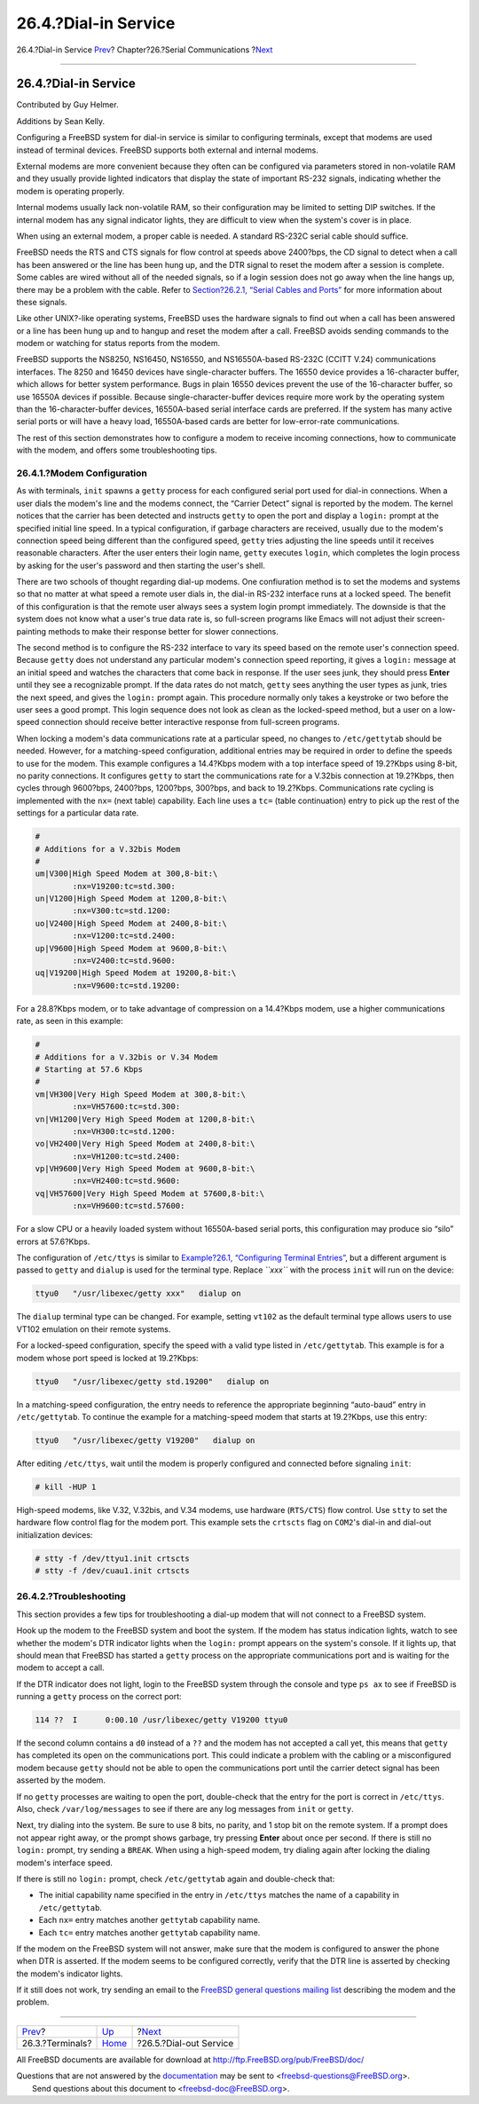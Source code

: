 =====================
26.4.?Dial-in Service
=====================

.. raw:: html

   <div class="navheader">

26.4.?Dial-in Service
`Prev <term.html>`__?
Chapter?26.?Serial Communications
?\ `Next <dialout.html>`__

--------------

.. raw:: html

   </div>

.. raw:: html

   <div class="sect1">

.. raw:: html

   <div class="titlepage" xmlns="">

.. raw:: html

   <div>

.. raw:: html

   <div>

26.4.?Dial-in Service
---------------------

.. raw:: html

   </div>

.. raw:: html

   <div>

Contributed by Guy Helmer.

.. raw:: html

   </div>

.. raw:: html

   <div>

Additions by Sean Kelly.

.. raw:: html

   </div>

.. raw:: html

   </div>

.. raw:: html

   </div>

Configuring a FreeBSD system for dial-in service is similar to
configuring terminals, except that modems are used instead of terminal
devices. FreeBSD supports both external and internal modems.

External modems are more convenient because they often can be configured
via parameters stored in non-volatile RAM and they usually provide
lighted indicators that display the state of important RS-232 signals,
indicating whether the modem is operating properly.

Internal modems usually lack non-volatile RAM, so their configuration
may be limited to setting DIP switches. If the internal modem has any
signal indicator lights, they are difficult to view when the system's
cover is in place.

When using an external modem, a proper cable is needed. A standard
RS-232C serial cable should suffice.

FreeBSD needs the RTS and CTS signals for flow control at speeds above
2400?bps, the CD signal to detect when a call has been answered or the
line has been hung up, and the DTR signal to reset the modem after a
session is complete. Some cables are wired without all of the needed
signals, so if a login session does not go away when the line hangs up,
there may be a problem with the cable. Refer to `Section?26.2.1, “Serial
Cables and Ports” <serial.html#term-cables-null>`__ for more information
about these signals.

Like other UNIX?-like operating systems, FreeBSD uses the hardware
signals to find out when a call has been answered or a line has been
hung up and to hangup and reset the modem after a call. FreeBSD avoids
sending commands to the modem or watching for status reports from the
modem.

FreeBSD supports the NS8250, NS16450, NS16550, and NS16550A-based
RS-232C (CCITT V.24) communications interfaces. The 8250 and 16450
devices have single-character buffers. The 16550 device provides a
16-character buffer, which allows for better system performance. Bugs in
plain 16550 devices prevent the use of the 16-character buffer, so use
16550A devices if possible. Because single-character-buffer devices
require more work by the operating system than the 16-character-buffer
devices, 16550A-based serial interface cards are preferred. If the
system has many active serial ports or will have a heavy load,
16550A-based cards are better for low-error-rate communications.

The rest of this section demonstrates how to configure a modem to
receive incoming connections, how to communicate with the modem, and
offers some troubleshooting tips.

.. raw:: html

   <div class="sect2">

.. raw:: html

   <div class="titlepage" xmlns="">

.. raw:: html

   <div>

.. raw:: html

   <div>

26.4.1.?Modem Configuration
~~~~~~~~~~~~~~~~~~~~~~~~~~~

.. raw:: html

   </div>

.. raw:: html

   </div>

.. raw:: html

   </div>

As with terminals, ``init`` spawns a ``getty`` process for each
configured serial port used for dial-in connections. When a user dials
the modem's line and the modems connect, the “Carrier Detect” signal is
reported by the modem. The kernel notices that the carrier has been
detected and instructs ``getty`` to open the port and display a
``login:`` prompt at the specified initial line speed. In a typical
configuration, if garbage characters are received, usually due to the
modem's connection speed being different than the configured speed,
``getty`` tries adjusting the line speeds until it receives reasonable
characters. After the user enters their login name, ``getty`` executes
``login``, which completes the login process by asking for the user's
password and then starting the user's shell.

There are two schools of thought regarding dial-up modems. One
confiuration method is to set the modems and systems so that no matter
at what speed a remote user dials in, the dial-in RS-232 interface runs
at a locked speed. The benefit of this configuration is that the remote
user always sees a system login prompt immediately. The downside is that
the system does not know what a user's true data rate is, so full-screen
programs like Emacs will not adjust their screen-painting methods to
make their response better for slower connections.

The second method is to configure the RS-232 interface to vary its speed
based on the remote user's connection speed. Because ``getty`` does not
understand any particular modem's connection speed reporting, it gives a
``login:`` message at an initial speed and watches the characters that
come back in response. If the user sees junk, they should press
**Enter** until they see a recognizable prompt. If the data rates do not
match, ``getty`` sees anything the user types as junk, tries the next
speed, and gives the ``login:`` prompt again. This procedure normally
only takes a keystroke or two before the user sees a good prompt. This
login sequence does not look as clean as the locked-speed method, but a
user on a low-speed connection should receive better interactive
response from full-screen programs.

When locking a modem's data communications rate at a particular speed,
no changes to ``/etc/gettytab`` should be needed. However, for a
matching-speed configuration, additional entries may be required in
order to define the speeds to use for the modem. This example configures
a 14.4?Kbps modem with a top interface speed of 19.2?Kbps using 8-bit,
no parity connections. It configures ``getty`` to start the
communications rate for a V.32bis connection at 19.2?Kbps, then cycles
through 9600?bps, 2400?bps, 1200?bps, 300?bps, and back to 19.2?Kbps.
Communications rate cycling is implemented with the ``nx=`` (next table)
capability. Each line uses a ``tc=`` (table continuation) entry to pick
up the rest of the settings for a particular data rate.

.. code:: programlisting

    #
    # Additions for a V.32bis Modem
    #
    um|V300|High Speed Modem at 300,8-bit:\
            :nx=V19200:tc=std.300:
    un|V1200|High Speed Modem at 1200,8-bit:\
            :nx=V300:tc=std.1200:
    uo|V2400|High Speed Modem at 2400,8-bit:\
            :nx=V1200:tc=std.2400:
    up|V9600|High Speed Modem at 9600,8-bit:\
            :nx=V2400:tc=std.9600:
    uq|V19200|High Speed Modem at 19200,8-bit:\
            :nx=V9600:tc=std.19200:

For a 28.8?Kbps modem, or to take advantage of compression on a
14.4?Kbps modem, use a higher communications rate, as seen in this
example:

.. code:: programlisting

    #
    # Additions for a V.32bis or V.34 Modem
    # Starting at 57.6 Kbps
    #
    vm|VH300|Very High Speed Modem at 300,8-bit:\
            :nx=VH57600:tc=std.300:
    vn|VH1200|Very High Speed Modem at 1200,8-bit:\
            :nx=VH300:tc=std.1200:
    vo|VH2400|Very High Speed Modem at 2400,8-bit:\
            :nx=VH1200:tc=std.2400:
    vp|VH9600|Very High Speed Modem at 9600,8-bit:\
            :nx=VH2400:tc=std.9600:
    vq|VH57600|Very High Speed Modem at 57600,8-bit:\
            :nx=VH9600:tc=std.57600:

For a slow CPU or a heavily loaded system without 16550A-based serial
ports, this configuration may produce sio “silo” errors at 57.6?Kbps.

The configuration of ``/etc/ttys`` is similar to `Example?26.1,
“Configuring Terminal Entries” <term.html#ex-etc-ttys>`__, but a
different argument is passed to ``getty`` and ``dialup`` is used for the
terminal type. Replace *``xxx``* with the process ``init`` will run on
the device:

.. code:: programlisting

    ttyu0   "/usr/libexec/getty xxx"   dialup on

The ``dialup`` terminal type can be changed. For example, setting
``vt102`` as the default terminal type allows users to use VT102
emulation on their remote systems.

For a locked-speed configuration, specify the speed with a valid type
listed in ``/etc/gettytab``. This example is for a modem whose port
speed is locked at 19.2?Kbps:

.. code:: programlisting

    ttyu0   "/usr/libexec/getty std.19200"   dialup on

In a matching-speed configuration, the entry needs to reference the
appropriate beginning “auto-baud” entry in ``/etc/gettytab``. To
continue the example for a matching-speed modem that starts at
19.2?Kbps, use this entry:

.. code:: programlisting

    ttyu0   "/usr/libexec/getty V19200"   dialup on

After editing ``/etc/ttys``, wait until the modem is properly configured
and connected before signaling ``init``:

.. code:: screen

    # kill -HUP 1

High-speed modems, like V.32, V.32bis, and V.34 modems, use hardware
(``RTS/CTS``) flow control. Use ``stty`` to set the hardware flow
control flag for the modem port. This example sets the ``crtscts`` flag
on ``COM2``'s dial-in and dial-out initialization devices:

.. code:: screen

    # stty -f /dev/ttyu1.init crtscts
    # stty -f /dev/cuau1.init crtscts

.. raw:: html

   </div>

.. raw:: html

   <div class="sect2">

.. raw:: html

   <div class="titlepage" xmlns="">

.. raw:: html

   <div>

.. raw:: html

   <div>

26.4.2.?Troubleshooting
~~~~~~~~~~~~~~~~~~~~~~~

.. raw:: html

   </div>

.. raw:: html

   </div>

.. raw:: html

   </div>

This section provides a few tips for troubleshooting a dial-up modem
that will not connect to a FreeBSD system.

Hook up the modem to the FreeBSD system and boot the system. If the
modem has status indication lights, watch to see whether the modem's DTR
indicator lights when the ``login:`` prompt appears on the system's
console. If it lights up, that should mean that FreeBSD has started a
``getty`` process on the appropriate communications port and is waiting
for the modem to accept a call.

If the DTR indicator does not light, login to the FreeBSD system through
the console and type ``ps ax`` to see if FreeBSD is running a ``getty``
process on the correct port:

.. code:: screen

      114 ??  I      0:00.10 /usr/libexec/getty V19200 ttyu0

If the second column contains a ``d0`` instead of a ``??`` and the modem
has not accepted a call yet, this means that ``getty`` has completed its
open on the communications port. This could indicate a problem with the
cabling or a misconfigured modem because ``getty`` should not be able to
open the communications port until the carrier detect signal has been
asserted by the modem.

If no ``getty`` processes are waiting to open the port, double-check
that the entry for the port is correct in ``/etc/ttys``. Also, check
``/var/log/messages`` to see if there are any log messages from ``init``
or ``getty``.

Next, try dialing into the system. Be sure to use 8 bits, no parity, and
1 stop bit on the remote system. If a prompt does not appear right away,
or the prompt shows garbage, try pressing **Enter** about once per
second. If there is still no ``login:`` prompt, try sending a ``BREAK``.
When using a high-speed modem, try dialing again after locking the
dialing modem's interface speed.

If there is still no ``login:`` prompt, check ``/etc/gettytab`` again
and double-check that:

.. raw:: html

   <div class="itemizedlist">

-  The initial capability name specified in the entry in ``/etc/ttys``
   matches the name of a capability in ``/etc/gettytab``.

-  Each ``nx=`` entry matches another ``gettytab`` capability name.

-  Each ``tc=`` entry matches another ``gettytab`` capability name.

.. raw:: html

   </div>

If the modem on the FreeBSD system will not answer, make sure that the
modem is configured to answer the phone when DTR is asserted. If the
modem seems to be configured correctly, verify that the DTR line is
asserted by checking the modem's indicator lights.

If it still does not work, try sending an email to the `FreeBSD general
questions mailing
list <http://lists.FreeBSD.org/mailman/listinfo/freebsd-questions>`__
describing the modem and the problem.

.. raw:: html

   </div>

.. raw:: html

   </div>

.. raw:: html

   <div class="navfooter">

--------------

+-------------------------+-----------------------------+------------------------------+
| `Prev <term.html>`__?   | `Up <serialcomms.html>`__   | ?\ `Next <dialout.html>`__   |
+-------------------------+-----------------------------+------------------------------+
| 26.3.?Terminals?        | `Home <index.html>`__       | ?26.5.?Dial-out Service      |
+-------------------------+-----------------------------+------------------------------+

.. raw:: html

   </div>

All FreeBSD documents are available for download at
http://ftp.FreeBSD.org/pub/FreeBSD/doc/

| Questions that are not answered by the
  `documentation <http://www.FreeBSD.org/docs.html>`__ may be sent to
  <freebsd-questions@FreeBSD.org\ >.
|  Send questions about this document to <freebsd-doc@FreeBSD.org\ >.
